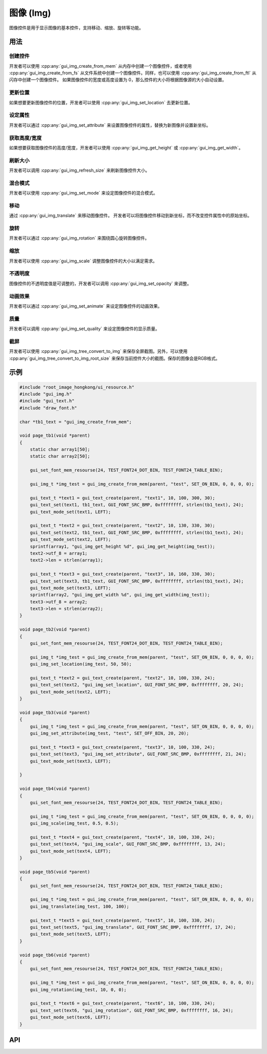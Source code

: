 ==========
图像 (Img)
==========

图像控件是用于显示图像的基本控件，支持移动、缩放、旋转等功能。

用法
----

创建控件
~~~~~~~~

开发者可以使用 :cpp:any:`gui_img_create_from_mem` 从内存中创建一个图像控件，或者使用 :cpp:any:`gui_img_create_from_fs` 从文件系统中创建一个图像控件。同样，也可以使用 :cpp:any:`gui_img_create_from_ftl` 从闪存中创建一个图像控件。
如果图像控件的宽度或高度设置为 0，那么控件的大小将根据图像源的大小自动设置。

更新位置
~~~~~~~~

如果想要更新图像控件的位置，开发者可以使用 :cpp:any:`gui_img_set_location` 去更新位置。

设定属性
~~~~~~~~

开发者可以通过 :cpp:any:`gui_img_set_attribute` 来设置图像控件的属性，替换为新图像并设置新坐标。

获取高度/宽度
~~~~~~~~~~~~~

如果想要获取图像控件的高度/宽度，开发者可以使用 :cpp:any:`gui_img_get_height` 或 :cpp:any:`gui_img_get_width`。

刷新大小
~~~~~~~~

开发者可以调用 :cpp:any:`gui_img_refresh_size` 来刷新图像控件大小。

混合模式
~~~~~~~~

开发者可以使用 :cpp:any:`gui_img_set_mode` 来设定图像控件的混合模式。

移动
~~~~

通过 :cpp:any:`gui_img_translate` 来移动图像控件。
开发者可以将图像控件移动到新坐标，而不改变控件属性中的原始坐标。

旋转
~~~~

开发者可以通过 :cpp:any:`gui_img_rotation` 来围绕圆心旋转图像控件。

缩放
~~~~

开发者可以使用 :cpp:any:`gui_img_scale` 调整图像控件的大小以满足需求。

不透明度
~~~~~~~~

图像控件的不透明度值是可调整的，开发者可以调用 :cpp:any:`gui_img_set_opacity` 来调整。

动画效果
~~~~~~~~

开发者可以通过 :cpp:any:`gui_img_set_animate` 来设定图像控件的动画效果。

质量
~~~~

开发者可以调用 :cpp:any:`gui_img_set_quality` 来设定图像控件的显示质量。

截屏
~~~~

开发者可以使用 :cpp:any:`gui_img_tree_convert_to_img` 来保存全屏截图。另外，可以使用 :cpp:any:`gui_img_tree_convert_to_img_root_size` 来保存当前控件大小的截图。保存的图像会是RGB格式。

示例
----

.. code-block:: c

    #include "root_image_hongkong/ui_resource.h"
    #include "gui_img.h"
    #include "gui_text.h"
    #include "draw_font.h"

    char *tb1_text = "gui_img_create_from_mem";

    void page_tb1(void *parent)
    {
        static char array1[50];
        static char array2[50];

        gui_set_font_mem_resourse(24, TEST_FONT24_DOT_BIN, TEST_FONT24_TABLE_BIN);

        gui_img_t *img_test = gui_img_create_from_mem(parent, "test", SET_ON_BIN, 0, 0, 0, 0);

        gui_text_t *text1 = gui_text_create(parent, "text1", 10, 100, 300, 30);
        gui_text_set(text1, tb1_text, GUI_FONT_SRC_BMP, 0xffffffff, strlen(tb1_text), 24);
        gui_text_mode_set(text1, LEFT);

        gui_text_t *text2 = gui_text_create(parent, "text2", 10, 130, 330, 30);
        gui_text_set(text2, tb1_text, GUI_FONT_SRC_BMP, 0xffffffff, strlen(tb1_text), 24);
        gui_text_mode_set(text2, LEFT);
        sprintf(array1, "gui_img_get_height %d", gui_img_get_height(img_test));
        text2->utf_8 = array1;
        text2->len = strlen(array1);

        gui_text_t *text3 = gui_text_create(parent, "text3", 10, 160, 330, 30);
        gui_text_set(text3, tb1_text, GUI_FONT_SRC_BMP, 0xffffffff, strlen(tb1_text), 24);
        gui_text_mode_set(text3, LEFT);
        sprintf(array2, "gui_img_get_width %d", gui_img_get_width(img_test));
        text3->utf_8 = array2;
        text3->len = strlen(array2);
    }

    void page_tb2(void *parent)
    {
        gui_set_font_mem_resourse(24, TEST_FONT24_DOT_BIN, TEST_FONT24_TABLE_BIN);

        gui_img_t *img_test = gui_img_create_from_mem(parent, "test", SET_ON_BIN, 0, 0, 0, 0);
        gui_img_set_location(img_test, 50, 50);

        gui_text_t *text2 = gui_text_create(parent, "text2", 10, 100, 330, 24);
        gui_text_set(text2, "gui_img_set_location", GUI_FONT_SRC_BMP, 0xffffffff, 20, 24);
        gui_text_mode_set(text2, LEFT);
    }

    void page_tb3(void *parent)
    {
        gui_img_t *img_test = gui_img_create_from_mem(parent, "test", SET_ON_BIN, 0, 0, 0, 0);
        gui_img_set_attribute(img_test, "test", SET_OFF_BIN, 20, 20);

        gui_text_t *text3 = gui_text_create(parent, "text3", 10, 100, 330, 24);
        gui_text_set(text3, "gui_img_set_attribute", GUI_FONT_SRC_BMP, 0xffffffff, 21, 24);
        gui_text_mode_set(text3, LEFT);

    }

    void page_tb4(void *parent)
    {
        gui_set_font_mem_resourse(24, TEST_FONT24_DOT_BIN, TEST_FONT24_TABLE_BIN);

        gui_img_t *img_test = gui_img_create_from_mem(parent, "test", SET_ON_BIN, 0, 0, 0, 0);
        gui_img_scale(img_test, 0.5, 0.5);

        gui_text_t *text4 = gui_text_create(parent, "text4", 10, 100, 330, 24);
        gui_text_set(text4, "gui_img_scale", GUI_FONT_SRC_BMP, 0xffffffff, 13, 24);
        gui_text_mode_set(text4, LEFT);
    }

    void page_tb5(void *parent)
    {
        gui_set_font_mem_resourse(24, TEST_FONT24_DOT_BIN, TEST_FONT24_TABLE_BIN);

        gui_img_t *img_test = gui_img_create_from_mem(parent, "test", SET_ON_BIN, 0, 0, 0, 0);
        gui_img_translate(img_test, 100, 100);

        gui_text_t *text5 = gui_text_create(parent, "text5", 10, 100, 330, 24);
        gui_text_set(text5, "gui_img_translate", GUI_FONT_SRC_BMP, 0xffffffff, 17, 24);
        gui_text_mode_set(text5, LEFT);
    }

    void page_tb6(void *parent)
    {
        gui_set_font_mem_resourse(24, TEST_FONT24_DOT_BIN, TEST_FONT24_TABLE_BIN);

        gui_img_t *img_test = gui_img_create_from_mem(parent, "test", SET_ON_BIN, 0, 0, 0, 0);
        gui_img_rotation(img_test, 10, 0, 0);

        gui_text_t *text6 = gui_text_create(parent, "text6", 10, 100, 330, 24);
        gui_text_set(text6, "gui_img_rotation", GUI_FONT_SRC_BMP, 0xffffffff, 16, 24);
        gui_text_mode_set(text6, LEFT);
    }

.. raw:: html

   <br>
   <div style="text-align: center"><img src="https://docs.realmcu.com/HoneyGUI/image/widgets/img.gif" width= "400" /></div>
   <br>

API
---

.. doxygenfile:: gui_img.h

